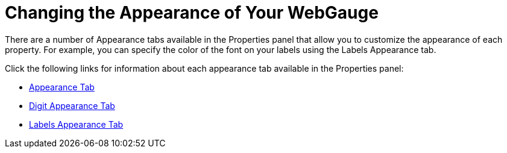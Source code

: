 ﻿////

|metadata|
{
    "name": "webgauge-changing-the-appearance-of-your-webgauge",
    "controlName": ["WebGauge"],
    "tags": ["How Do I","Styling"],
    "guid": "ead841d3-655b-4872-8ab1-038f82aa3c82",  
    "buildFlags": [],
    "createdOn": "2012-04-23T10:57:01.9176472Z"
}
|metadata|
////

= Changing the Appearance of Your WebGauge

There are a number of Appearance tabs available in the Properties panel that allow you to customize the appearance of each property. For example, you can specify the color of the font on your labels using the Labels Appearance tab.

Click the following links for information about each appearance tab available in the Properties panel:

* link:webgauge-appearance-tab.html[Appearance Tab]
* link:webgauge-digit-appearance-tab.html[Digit Appearance Tab]
* link:webgauge-labels-appearance-tab.html[Labels Appearance Tab]